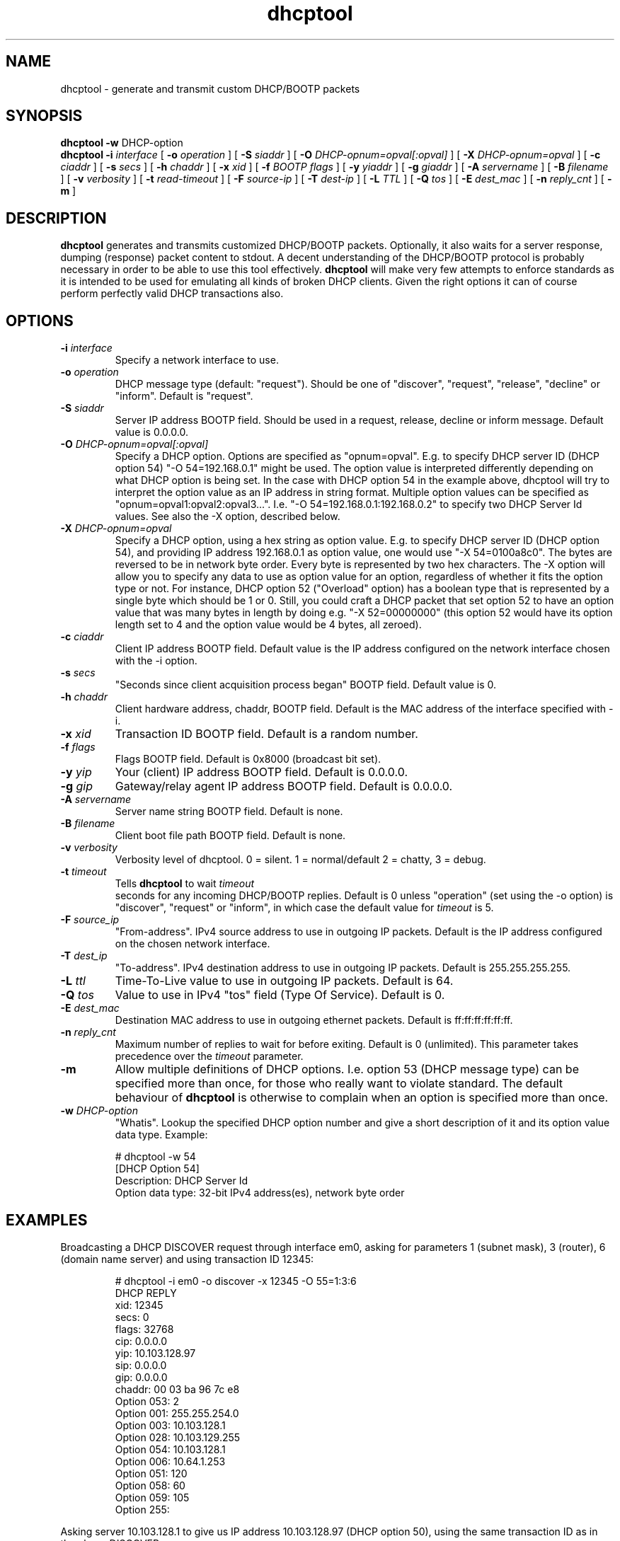 .\" Copyright (C) 2006 Ragnar Lonn
.\" This file is part of the dhcptool package
.\" Author: Ragnar Lonn <dhcptool@gatorhole.com>
.\"
.\" This program is free software; you can redistribute it and/or modify
.\" it under the terms of the license agreement specified in the file
.\" LICENSE, that should have been included in this software package.
.\"
.\" This program is distributed in the hope that it will be useful,
.\" but WITHOUT ANY WARRANTY; without even the implied warranty of
.\" MERCHANTABILITY or FITNESS FOR A PARTICULAR PURPOSE.  See the
.\" LICENSE file for more details.
.\"
.TH dhcptool 1 "June 2006" "dhcptool 0.8b"
.SH NAME
dhcptool - generate and transmit custom DHCP/BOOTP packets
.SH SYNOPSIS
.B dhcptool
.BR \-w " DHCP-option"
.br
.B dhcptool
.BI \-i " interface"
[
.BI \-o " operation"
]
[
.BI \-S " siaddr"
]
[
.BI \-O " DHCP-opnum=opval[:opval]"
]
[
.BI \-X " DHCP-opnum=opval"
]
[
.BI \-c " ciaddr"
]
[
.BI \-s " secs"
]
[
.BI \-h " chaddr"
]
[
.BI \-x " xid"
]
[
.BI \-f " BOOTP flags"
]
[
.BI \-y " yiaddr"
]
[
.BI \-g " giaddr"
]
[
.BI \-A " servername"
]
[
.BI \-B " filename"
]
[
.BI \-v " verbosity"
]
[
.BI \-t " read-timeout"
]
[
.BI \-F " source-ip"
]
[
.BI \-T " dest-ip"
]
[
.BI \-L " TTL"
]
[
.BI \-Q " tos"
]
[
.BI \-E " dest_mac"
]
[
.BI \-n " reply_cnt"
]
[
.BR \-m
]
.br
.LP
.SH DESCRIPTION
.B dhcptool
generates and transmits customized DHCP/BOOTP packets. Optionally,
it also waits for a server response, dumping (response) packet
content to stdout. A decent understanding of the DHCP/BOOTP protocol
is probably necessary in order to be able to use this tool effectively.
.B dhcptool
will make very few attempts to enforce standards as it is intended to
be used for emulating all kinds of broken DHCP clients. Given the right
options it can of course perform perfectly valid DHCP transactions also.
.SH OPTIONS
.TP
.BI \-i " interface"
Specify a network interface to use.
.TP
.TP
.BI \-o " operation"
DHCP message type (default: "request"). Should be one of "discover", 
"request", "release", "decline" or "inform". Default is "request".
.TP
.BI \-S " siaddr"
Server IP address BOOTP field. Should be used in a request,
release, decline or inform message. Default value is 0.0.0.0.
.TP
.BI \-O " DHCP-opnum=opval[:opval]"
Specify a DHCP option. Options are specified as "opnum=opval". E.g.
to specify DHCP server ID (DHCP option 54) "-O 54=192.168.0.1"
might be used. The option value is interpreted differently depending
on what DHCP option is being set. In the case with DHCP option 54
in the example above, dhcptool will try to interpret the option
value as an IP address in string format. Multiple option values
can be specified as "opnum=opval1:opval2:opval3...". I.e. 
"-O 54=192.168.0.1:192.168.0.2" to specify two DHCP Server Id
values. See also the -X option, described below.
.TP
.BI \-X " DHCP-opnum=opval"
Specify a DHCP option, using a hex string as option value. E.g.
to specify DHCP server ID (DHCP option 54), and providing IP
address 192.168.0.1 as option value, one would use "-X 54=0100a8c0".
The bytes are reversed to be in network byte order. Every byte is
represented by two hex characters. The -X option will allow you to 
specify any data to use as option value for an option, regardless of 
whether it fits the option type or not. For instance, DHCP option
52 ("Overload" option) has a boolean type that is represented by
a single byte which should be 1 or 0. Still, you could craft a
DHCP packet that set option 52 to have an option value that was
many bytes in length by doing e.g. "-X 52=00000000" (this 
option 52 would have its option length set to 4 and the option
value would be 4 bytes, all zeroed).
.TP
.BI \-c " ciaddr"
Client IP address BOOTP field. Default value is the IP address
configured on the network interface chosen with the -i option.
.TP
.BI \-s " secs"
"Seconds since client acquisition process began" BOOTP field.
Default value is 0.
.TP
.BI \-h " chaddr"
Client hardware address, chaddr, BOOTP field. Default is the
MAC address of the interface specified with -i.
.TP
.BI \-x " xid"
Transaction ID BOOTP field. Default is a random number.
.TP
.BI \-f " flags"
Flags BOOTP field. Default is 0x8000 (broadcast bit set).
.TP
.BI \-y " yip"
Your (client) IP address BOOTP field. Default is 0.0.0.0.
.TP
.BI \-g " gip"
Gateway/relay agent IP address BOOTP field. Default is 0.0.0.0.
.TP
.BI \-A " servername"
Server name string BOOTP field. Default is none.
.TP
.BI \-B " filename"
Client boot file path BOOTP field. Default is none.
.TP
.BI \-v " verbosity"
Verbosity level of dhcptool. 0 = silent. 1 = normal/default
2 = chatty, 3 = debug.
.TP
.BI \-t " timeout"
Tells 
.B dhcptool
to wait
.IR timeout
 seconds for any incoming DHCP/BOOTP replies. Default is 0 unless
"operation" (set using the -o option) is "discover", "request" or
"inform", in which case the default value for
.IR timeout
is 5.
.TP
.BI \-F " source_ip"
"From-address". IPv4 source address to use in outgoing IP packets. 
Default is the IP address configured on the chosen network interface.
.TP
.BI \-T " dest_ip"
"To-address". IPv4 destination address to use in outgoing 
IP packets. Default is 255.255.255.255.
.TP
.BI \-L " ttl"
Time-To-Live value to use in outgoing IP packets. Default
is 64.
.TP
.BI \-Q " tos"
Value to use in IPv4 "tos" field (Type Of Service). Default
is 0.
.TP
.BI \-E " dest_mac"
Destination MAC address to use in outgoing ethernet packets.
Default is ff:ff:ff:ff:ff:ff.
.TP
.BI \-n " reply_cnt"
Maximum number of replies to wait for before exiting. Default
is 0 (unlimited). This parameter takes precedence over the 
.I timeout
parameter.
.TP
.BI \-m
Allow multiple definitions of DHCP options. I.e. option 53
(DHCP message type) can be specified more than once, for those
who really want to violate standard. The default behaviour of
.B dhcptool
is otherwise to complain when an option is specified more
than once.
.TP
.BI \-w " DHCP-option"
"Whatis". Lookup the specified DHCP option number and give
a short description of it and its option value data type.
Example: 
.RS
.PP
# dhcptool -w 54
.br
[DHCP Option 54]
.br
Description: DHCP Server Id
.br
Option data type: 32-bit IPv4 address(es), network byte order
.RE
.PP
.SH EXAMPLES
.br
Broadcasting a DHCP DISCOVER request through interface em0, asking
for parameters 1 (subnet mask), 3 (router), 6 (domain name server)
and using transaction ID 12345:
.RS
.PP
# dhcptool -i em0 -o discover -x 12345 -O 55=1:3:6
.br
DHCP REPLY
.br
xid:        12345
.br
secs:       0
.br
flags:      32768
.br
cip:        0.0.0.0
.br
yip:        10.103.128.97
.br
sip:        0.0.0.0
.br
gip:        0.0.0.0
.br
chaddr:     00 03 ba 96 7c e8
.br
Option 053: 2
.br
Option 001: 255.255.254.0
.br
Option 003: 10.103.128.1
.br
Option 028: 10.103.129.255
.br
Option 054: 10.103.128.1
.br
Option 006: 10.64.1.253
.br
Option 051: 120
.br
Option 058: 60
.br
Option 059: 105
.br
Option 255:
.RE
.PP
Asking server 10.103.128.1 to give us IP address 10.103.128.97 (DHCP option
50), using the same transaction ID as in the above DISCOVER message:
.RS
.PP
# dhcptool -i em0 -o request -x 12345 -S 10.103.128.1 -O 50=10.103.128.97 -O 55=1:3:6
.br
DHCP REPLY
.br
xid:        12345
.br
secs:       0
.br
flags:      32768
.br
cip:        0.0.0.0
.br
yip:        10.103.128.97
.br
sip:        10.103.128.1
.br
gip:        0.0.0.0
.br
chaddr:     00 03 ba 96 7c e8
.br
Option 053: 2
.br
Option 001: 255.255.254.0
.br
Option 003: 10.103.128.1
.br
Option 028: 10.103.129.255
.br
Option 054: 10.103.128.1
.br
Option 006: 10.64.1.253
.br
Option 051: 120
.br
Option 058: 60
.br
Option 059: 105
.br
Option 255:
.br
.SH DEPENDENCIES
.br
.B
dhcptool
is dependent on 
.BR pcap (3) 
- http://www.tcpdump.org/ and
.BR libnet 
- http://www.packetfactory.net/Projects/Libnet/
.br
.SH BUGS
.br
Undoubtedly.
.br
.SH "SEE ALSO"
.BR dhcpdump (1),
.BR dhcp-options (5),
.BR dhclient (8)
.LP
.SH AUTHOR
Ragnar Lonn <dhcptool@gatorhole.com>.
